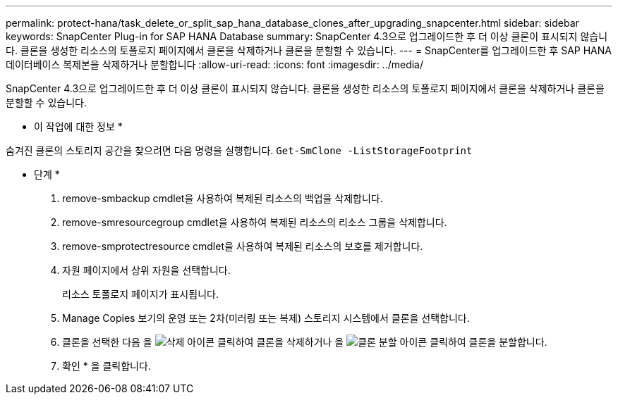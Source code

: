 ---
permalink: protect-hana/task_delete_or_split_sap_hana_database_clones_after_upgrading_snapcenter.html 
sidebar: sidebar 
keywords: SnapCenter Plug-in for SAP HANA Database 
summary: SnapCenter 4.3으로 업그레이드한 후 더 이상 클론이 표시되지 않습니다. 클론을 생성한 리소스의 토폴로지 페이지에서 클론을 삭제하거나 클론을 분할할 수 있습니다. 
---
= SnapCenter를 업그레이드한 후 SAP HANA 데이터베이스 복제본을 삭제하거나 분할합니다
:allow-uri-read: 
:icons: font
:imagesdir: ../media/


[role="lead"]
SnapCenter 4.3으로 업그레이드한 후 더 이상 클론이 표시되지 않습니다. 클론을 생성한 리소스의 토폴로지 페이지에서 클론을 삭제하거나 클론을 분할할 수 있습니다.

* 이 작업에 대한 정보 *

숨겨진 클론의 스토리지 공간을 찾으려면 다음 명령을 실행합니다. `Get-SmClone -ListStorageFootprint`

* 단계 *

. remove-smbackup cmdlet을 사용하여 복제된 리소스의 백업을 삭제합니다.
. remove-smresourcegroup cmdlet을 사용하여 복제된 리소스의 리소스 그룹을 삭제합니다.
. remove-smprotectresource cmdlet을 사용하여 복제된 리소스의 보호를 제거합니다.
. 자원 페이지에서 상위 자원을 선택합니다.
+
리소스 토폴로지 페이지가 표시됩니다.

. Manage Copies 보기의 운영 또는 2차(미러링 또는 복제) 스토리지 시스템에서 클론을 선택합니다.
. 클론을 선택한 다음 을 image:../media/delete_icon.gif["삭제 아이콘"] 클릭하여 클론을 삭제하거나 을 image:../media/split_cone.gif["클론 분할 아이콘"] 클릭하여 클론을 분할합니다.
. 확인 * 을 클릭합니다.

